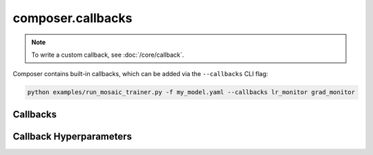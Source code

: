 composer.callbacks
==================

.. note::

    To write a custom callback, see :doc:`/core/callback`.

Composer contains built-in callbacks, which can be added via the ``--callbacks`` CLI flag:

.. code-block::

    python examples/run_mosaic_trainer.py -f my_model.yaml --callbacks lr_monitor grad_monitor


Callbacks
---------

.. autosummary::
    :toctree: generated
    :nosignatures:
    :recursive:

    ~composer.callbacks.benchmarker.Benchmarker
    ~composer.callbacks.grad_monitor.GradMonitor
    ~composer.callbacks.lr_monitor.LRMonitor
    ~composer.callbacks.speed_monitor.SpeedMonitor
    ~composer.callbacks.torch_profiler.TorchProfiler

Callback Hyperparameters
------------------------

.. autosummary::
    :toctree: generated
    :nosignatures:
    :recursive:

    ~composer.callbacks.callback_hparams.BenchmarkerHparams
    ~composer.callbacks.callback_hparams.GradMonitorHparams
    ~composer.callbacks.callback_hparams.LRMonitorHparams
    ~composer.callbacks.callback_hparams.SpeedMonitorHparams
    ~composer.callbacks.callback_hparams.TorchProfilerHparams
